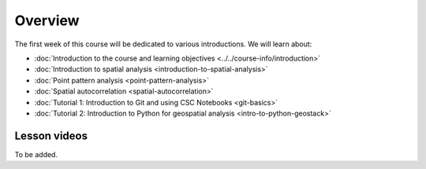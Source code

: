 Overview
========

The first week of this course will be dedicated to various introductions. We will learn about:

- :doc:`Introduction to the course and learning objectives <../../course-info/introduction>`
- :doc:`Introduction to spatial analysis <introduction-to-spatial-analysis>`
- :doc:`Point pattern analysis <point-pattern-analysis>`
- :doc:`Spatial autocorrelation <spatial-autocorrelation>`
- :doc:`Tutorial 1: Introduction to Git and using CSC Notebooks <git-basics>`
- :doc:`Tutorial 2: Introduction to Python for geospatial analysis <intro-to-python-geostack>`

Lesson videos
-------------

To be added.

..
    .. admonition:: Lesson 1.1 - Course overview and learning objectives

        Aalto University students can access the video by clicking the image below (requires login):

        .. figure:: img/Lesson1.1.png
            :target: https://aalto.cloud.panopto.eu/Panopto/Pages/Viewer.aspx?id=288a256d-b887-4c1a-8436-add4011b3d50
            :width: 500px
            :align: left

    .. admonition:: Lesson 1.2 - Introduction to spatial analysis

        Aalto University students can access the video by clicking the image below (requires login):

        .. figure:: img/Lesson1.2.png
            :target: https://aalto.cloud.panopto.eu/Panopto/Pages/Viewer.aspx?id=2aa37ff9-e40b-4b4b-b85b-add401279053
            :width: 500px
            :align: left

    .. admonition:: Lesson 1.3.1 - Point pattern analysis - Part 1 (Spatial processes, KDE)

        Aalto University students can access the video by clicking the image below (requires login):

        .. figure:: img/Lesson1.3.1.png
            :target: https://aalto.cloud.panopto.eu/Panopto/Pages/Viewer.aspx?id=a752c263-4269-4778-bb09-add40133292d
            :width: 500px
            :align: left


    .. admonition:: Lesson 1.3.2 - Point pattern analysis - Part 2 (Ripley's G, F and K function)

        Aalto University students can access the video by clicking the image below (requires login):

        .. figure:: img/Lesson1.3.2.png
            :target: https://aalto.cloud.panopto.eu/Panopto/Pages/Viewer.aspx?id=68875e16-52d3-4c40-92f4-addb00853501
            :width: 500px
            :align: left

    .. admonition:: Lesson 1.4 - Maps as outcome of processes; Spatial autocorrelation

        Aalto University students can access the video by clicking the image below (requires login):

        .. figure:: img/Lesson1.4.png
            :target: https://aalto.cloud.panopto.eu/Panopto/Pages/Viewer.aspx?id=f0ff4eb8-0b72-4118-8c89-addb008c4153
            :width: 500px
            :align: left


    .. admonition:: Lesson 1.5 - How to use the cloud computing environment?

        Aalto University students can access the video by clicking the image below (requires login):

        .. figure:: img/Lesson1.5.png
            :target: https://aalto.cloud.panopto.eu/Panopto/Pages/Viewer.aspx?id=0dafbf72-9ac9-4f60-82bc-add60078bd3c
            :width: 500px
            :align: left

    .. admonition:: Tutorial 1.1 - How to use Git and work with the Exercises?

        Aalto University students can access the video by clicking the image below (requires login):

        .. figure:: img/Lesson1_T1.png
            :target: https://aalto.cloud.panopto.eu/Panopto/Pages/Viewer.aspx?id=d943119f-a669-4b9d-863a-add60078c5f6
            :width: 500px
            :align: left

    .. admonition:: Tutorial 1.2 - Introduction to Python for geospatial analysis

        Aalto University students can access the video by clicking the image below (requires login):

        .. figure:: img/Lesson1_T2.png
            :target: https://aalto.cloud.panopto.eu/Panopto/Pages/Viewer.aspx?id=3556c9f2-2b27-4ec7-81c4-add60078d347
            :width: 500px
            :align: left

    .. admonition:: Exercise 1 - Overview

        Aalto University students can access the video by clicking the image below (requires login):

        .. figure:: img/Lesson1_E1.png
            :target: https://aalto.cloud.panopto.eu/Panopto/Pages/Viewer.aspx?id=d5d60147-f0f7-475c-a6fc-add60078ce71
            :width: 500px
            :align: left